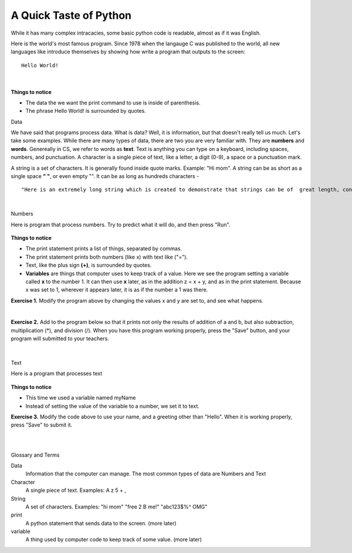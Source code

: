 ..  Copyright (C)  Brad Miller, David Ranum, Jeffrey Elkner, Peter Wentworth, Allen B. Downey, Chris
    Meyers, and Dario Mitchell.  Permission is granted to copy, distribute
    and/or modify this document under the terms of the GNU Free Documentation
    License, Version 1.3 or any later version published by the Free Software
    Foundation; with Invariant Sections being Forward, Prefaces, and
    Contributor List, no Front-Cover Texts, and no Back-Cover Texts.  A copy of
    the license is included in the section entitled "GNU Free Documentation
    License".


.. |NOTE| image:: Figures/pencil.png

.. role:: notetext

.. raw:: html

    <style> .notetext {color:green; font-weight: bold; font-size: 110%; } </style>

.. role:: sctnhead

.. raw:: html

    <style> .sctnhead {color:black; font-weight: bold; font-size: 140%; } </style>


.. qnum::
   :prefix: lps-gi-top-
   :start: 1


A Quick Taste of Python
============================

While it has many complex intracacies, some basic python code is readable, almost as if it was English.  

Here is the world's most famous program.  Since 1978 when the langauge C was published to the world, all new languages like introduce themselves by showing how write a program that outputs to the screen:

::
    
                Hello World!

|

    .. activecode:: hello_world
        :above:
        :nocodelens:

        print( "Hello world!" )

**Things to notice**

-  The data the we want the print command to use is inside of parenthesis.
-  The phrase Hello World! is surrounded by quotes.
 
 
:sctnhead:`Data`
        
We have said that programs process data.  What is data?  Well, it is information, but that doesn't really tell us much.  Let's take some examples.  While there are many types of data, there are two you are very familiar with.  They are **numbers** and **words**.   Genereally in CS, we refer to words as **text**.  Text is anything you can type on a keyboard, including spaces, numbers, and punctuation.   
|NOTE| :notetext:`A character is a single piece of text, like a letter, a digit (0-9), a space or a punctuation mark.`


|NOTE| :notetext:`A string  is a set of characters.` It is generally found inside quote marks.  Example: "Hi mom".  A string can be as short as a single space **" "**, or even empty "".  It can be as long as hundreds characters - 

::

"Here is an extremely long string which is created to demonstrate that strings can be of  great length, contain text numbers like 42, primitive emoticons :) and p_u^n%c#t!u)a*t?i>o<n marks of all kinds.  I could go on like this for a long time, but it might become uninteresting."

|

:sctnhead:`Numbers`

Here is program that process numbers.  Try to predict what it will do, and then press "Run".


    .. activecode:: lps-gi-top-code-1
        :above:
        :nocodelens:

        x = 1
        y = 2
        z = x + y
        print( x, "+", y, "=", z )
        
**Things to notice**

-   The print statement prints a list of things, separated by commas.
-   The print statement prints both numbers (like x) with text like ("="). 
-   Text, like the plus sign **(+)**, is surrounded by quotes.
-   **Variables** are things that computer uses to keep track of a value.  Here we see the program setting a variable called **x** to the number 1.  It can then use **x** later,  as in the addition z = x + y, and as in the print statement.  Because x was set to 1, wherever it appears later, it is as if the number a 1 was there.

**Exercise 1.** Modify the program above by changing the values x and y are set to, and see what happens.

|

**Exercise 2.**  Add to the program below so that it prints not only the results of addition of a and b, but also subtraction, multiplication (*), and division (/).   When you have this program working properly, press the "Save" button, and your program will submitted to your teachers.

    .. activecode:: lps-gi-top-code-2
        :above:
        :nocodelens:

        a = 1
        b = 2
        c = a + b
        print( a, "+", b, "=", c )
        print()
    

|

:sctnhead:`Text`

Here is a program that processes text


    .. activecode:: lps-gi-top-code-3
        :above:
        :nocodelens:

        myName = "Mark Merker"
        print( "Hello", myName )

**Things to notice**

-   This time we used a variable named myName
-   Instead of setting the value of the variable to a number, we set it to text. 

**Exercise 3.**  Modify the code above to use your name, and a greeting other than "Hello".  When it is working properly, press "Save" to submit it.

|
|

:sctnhead:`Glossary and Terms`

Data
    Information that the computer can manage.  The most common types of data are Numbers and Text
    
Character 
    A single piece of text.  Examples:   A  z  5  +  ,

String
    A set of characters. Examples: "hi mom"  "free 2 B me!" "abc123$%^ OMG"

print
    A python statement that sends data to the screen.  (more later)
    
variable
    A thing used by computer code to keep track of some value.  (more later)
   
    
.. index:: numbers,text,words,processing,hello world, string, character, data
